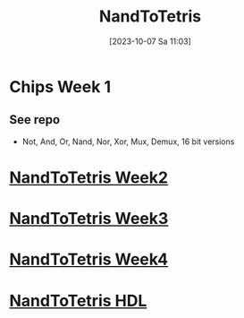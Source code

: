 :PROPERTIES:
:ID:       e0f2fef8-8acd-4b73-8903-980dfd8a3d36
:END:
#+title: NandToTetris
#+date: [2023-10-07 Sa 11:03]
#+startup: overview


* Chips Week 1
** See repo
- Not, And, Or, Nand, Nor, Xor, Mux, Demux, 16 bit versions
* [[id:517cdc42-9361-4a81-b070-99c5b50e8e42][NandToTetris Week2]]
* [[id:1a079a93-6100-4aa8-a606-ca7005cccd3d][NandToTetris Week3]]
* [[id:5a21a174-7691-41e9-a515-adda1b31d306][NandToTetris Week4]]
* [[id:a065d86c-37a0-43a0-b67b-b1cee9747f95][NandToTetris HDL]]
